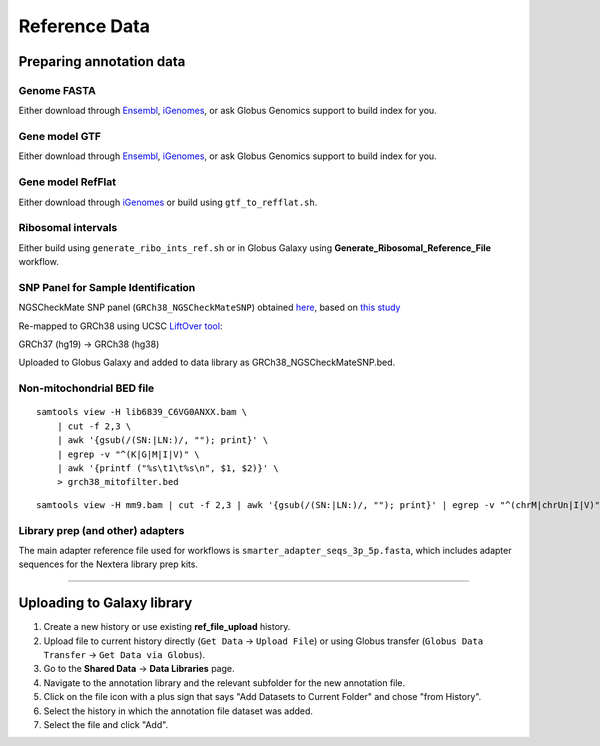 .. _refdata-page:

**************
Reference Data
**************

.. _refdata-prep:

Preparing annotation data
=========================

Genome FASTA
------------

Either download through `Ensembl <http://uswest.ensembl.org/info/data/ftp/index.html>`_, `iGenomes <http://support.illumina.com/sequencing/sequencing_software/igenome.html>`_, or ask Globus Genomics support to build index for you.

Gene model GTF
--------------

Either download through `Ensembl <http://uswest.ensembl.org/info/data/ftp/index.html>`_, `iGenomes <http://support.illumina.com/sequencing/sequencing_software/igenome.html>`_, or ask Globus Genomics support to build index for you.

Gene model RefFlat
------------------

Either download through `iGenomes <http://support.illumina.com/sequencing/sequencing_software/igenome.html>`_ or build using ``gtf_to_refflat.sh``.

Ribosomal intervals
-------------------

Either build using ``generate_ribo_ints_ref.sh`` or in Globus Galaxy using **Generate_Ribosomal_Reference_File** workflow.

SNP Panel for Sample Identification
-----------------------------------

NGSCheckMate SNP panel (``GRCh38_NGSCheckMateSNP``) obtained `here <https://github.com/parklab/NGSCheckMate/blob/master/SNP/SNP_GRCh37_hg19_wChr.bed>`_, based on `this study <https://www.ncbi.nlm.nih.gov/pubmed/28369524>`_

Re-mapped to GRCh38 using UCSC `LiftOver tool <https://genome.ucsc.edu/cgi-bin/hgLiftOver>`_:

GRCh37 (hg19) -> GRCh38 (hg38)

Uploaded to Globus Galaxy and added to data library as GRCh38_NGSCheckMateSNP.bed.


Non-mitochondrial BED file
--------------------------

::

    samtools view -H lib6839_C6VG0ANXX.bam \
        | cut -f 2,3 \
        | awk '{gsub(/(SN:|LN:)/, ""); print}' \
        | egrep -v "^(K|G|M|I|V)" \
        | awk '{printf ("%s\t1\t%s\n", $1, $2)}' \
        > grch38_mitofilter.bed


::

    samtools view -H mm9.bam | cut -f 2,3 | awk '{gsub(/(SN:|LN:)/, ""); print}' | egrep -v "^(chrM|chrUn|I|V)" | grep -v "_random" |  awk '{printf ("%s\t1\t%s\n", $1, $2)}' > mm9_mitofilter.bed


Library prep (and other) adapters
---------------------------------

The main adapter reference file used for workflows is ``smarter_adapter_seqs_3p_5p.fasta``, which includes adapter sequences for the Nextera library prep kits.

-----


.. _refdata-upload:

Uploading to Galaxy library
===========================

1. Create a new history or use existing **ref_file_upload** history.
2. Upload file to current history directly (``Get Data`` -> ``Upload File``) or using Globus transfer (``Globus Data Transfer`` -> ``Get Data via Globus``).
3. Go to the **Shared Data** -> **Data Libraries** page.
4. Navigate to the annotation library and the relevant subfolder for the new annotation file.
5. Click on the file icon with a plus sign that says "Add Datasets to Current Folder" and chose "from History".
6. Select the history in which the annotation file dataset was added.
7. Select the file and click "Add".